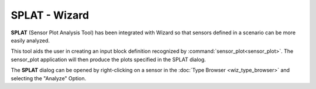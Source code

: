 .. ****************************************************************************
.. CUI
..
.. The Advanced Framework for Simulation, Integration, and Modeling (AFSIM)
..
.. The use, dissemination or disclosure of data in this file is subject to
.. limitation or restriction. See accompanying README and LICENSE for details.
.. ****************************************************************************

SPLAT - Wizard
--------------

**SPLAT** (Sensor Plot Analysis Tool) has been integrated with Wizard so that sensors defined in a scenario can be more easily analyzed.

.. image:: ../images/wiz_splat_type_browser.png

This tool aids the user in creating an input block definition recognized by :command:`sensor_plot<sensor_plot>`. The sensor_plot application will then produce the plots specified in the SPLAT dialog.

The **SPLAT** dialog can be opened by right-clicking on a sensor in the :doc:`Type Browser <wiz_type_browser>` and selecting the "Analyze" Option.
